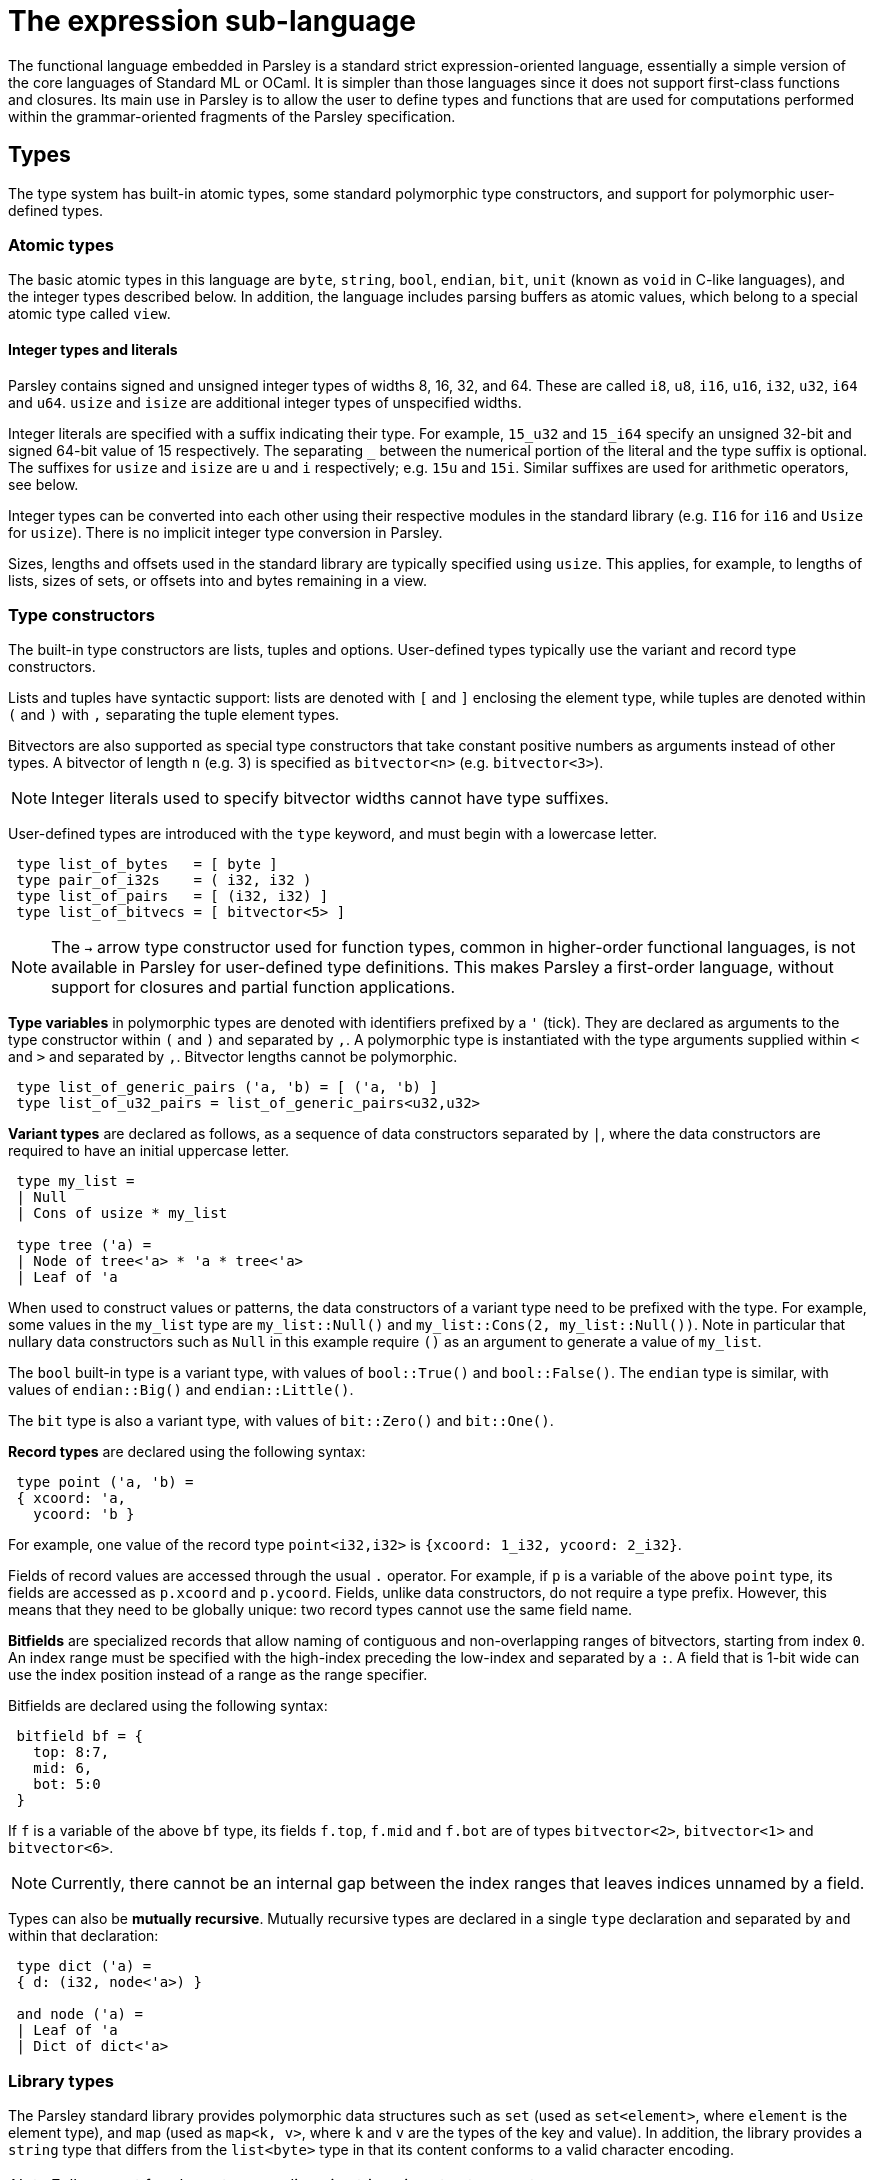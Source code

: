 = The expression sub-language
:sectanchors:

The functional language embedded in Parsley is a standard strict
expression-oriented language, essentially a simple version of the core
languages of Standard ML or OCaml.  It is simpler than those languages
since it does not support first-class functions and closures.  Its
main use in Parsley is to allow the user to define types and functions
that are used for computations performed within the grammar-oriented
fragments of the Parsley specification.

== Types

The type system has built-in atomic types, some standard polymorphic
type constructors, and support for polymorphic user-defined types.

=== Atomic types

The basic atomic types in this language are `byte`, `string`, `bool`,
`endian`, `bit`, `unit` (known as `void` in C-like languages), and the
integer types described below.  In addition, the language includes
parsing buffers as atomic values, which belong to a special atomic
type called `view`.

==== Integer types and literals

Parsley contains signed and unsigned integer types of widths 8, 16,
32, and 64.  These are called `i8`, `u8`, `i16`, `u16`, `i32`, `u32`,
`i64` and `u64`.  `usize` and `isize` are additional integer types of
unspecified widths.

Integer literals are specified with a suffix indicating their
type. For example, `15_u32` and `15_i64` specify an unsigned 32-bit
and signed 64-bit value of 15 respectively.  The separating `_`
between the numerical portion of the literal and the type suffix is
optional.  The suffixes for `usize` and `isize` are `u` and `i`
respectively; e.g. `15u` and `15i`.  Similar suffixes are used for
arithmetic operators, see below.

Integer types can be converted into each other using their respective
modules in the standard library (e.g. `I16` for `i16` and `Usize` for
`usize`).  There is no implicit integer type conversion in Parsley.

Sizes, lengths and offsets used in the standard library are typically
specified using `usize`.  This applies, for example, to lengths of
lists, sizes of sets, or offsets into and bytes remaining in a view.

=== Type constructors

The built-in type constructors are lists, tuples and options.
User-defined types typically use the variant and record type
constructors.

Lists and tuples have syntactic support: lists are denoted with `[`
and `]` enclosing the element type, while tuples are denoted within
`(` and `)` with `,` separating the tuple element types.

Bitvectors are also supported as special type constructors that take
constant positive numbers as arguments instead of other types.  A
bitvector of length `n` (e.g. 3) is specified as `bitvector<n>`
(e.g. `bitvector<3>`).

NOTE: Integer literals used to specify bitvector widths cannot have
type suffixes.

User-defined types are introduced with the `type` keyword, and must
begin with a lowercase letter.
....
 type list_of_bytes   = [ byte ]
 type pair_of_i32s    = ( i32, i32 )
 type list_of_pairs   = [ (i32, i32) ]
 type list_of_bitvecs = [ bitvector<5> ]
....

NOTE: The `->` arrow type constructor used for function types, common
in higher-order functional languages, is not available in Parsley for
user-defined type definitions.  This makes Parsley a first-order
language, without support for closures and partial function
applications.

*Type variables* in polymorphic types are denoted with identifiers
prefixed by a `'` (tick).  They are declared as arguments to the type
constructor within `(` and `)` and separated by `,`.  A polymorphic
type is instantiated with the type arguments supplied within `<` and
`>` and separated by `,`.  Bitvector lengths cannot be polymorphic.

....
 type list_of_generic_pairs ('a, 'b) = [ ('a, 'b) ]
 type list_of_u32_pairs = list_of_generic_pairs<u32,u32>
....

*Variant types* are declared as follows, as a sequence of data
constructors separated by `|`, where the data constructors are
required to have an initial uppercase letter.

....
 type my_list =
 | Null
 | Cons of usize * my_list

 type tree ('a) =
 | Node of tree<'a> * 'a * tree<'a>
 | Leaf of 'a
....

When used to construct values or patterns, the data constructors of a
variant type need to be prefixed with the type.  For example, some
values in the `my_list` type are `my_list::Null()` and
`my_list::Cons(2, my_list::Null())`.  Note in particular that nullary
data constructors such as `Null` in this example require `()` as an
argument to generate a value of `my_list`.

The `bool` built-in type is a variant type, with values of
`bool::True()` and `bool::False()`.  The `endian` type is similar,
with values of `endian::Big()` and `endian::Little()`.

The `bit` type is also a variant type, with values of `bit::Zero()`
and `bit::One()`.

*Record types* are declared using the following syntax:

....
 type point ('a, 'b) =
 { xcoord: 'a,
   ycoord: 'b }
....

For example, one value of the record type `point<i32,i32>` is
`{xcoord: 1_i32, ycoord: 2_i32}`.

Fields of record values are accessed through the usual `.` operator.
For example, if `p` is a variable of the above `point` type, its
fields are accessed as `p.xcoord` and `p.ycoord`.  Fields, unlike data
constructors, do not require a type prefix.  However, this means that
they need to be globally unique: two record types cannot use the same
field name.

*Bitfields* are specialized records that allow naming of contiguous
and non-overlapping ranges of bitvectors, starting from index `0`.  An
index range must be specified with the high-index preceding the
low-index and separated by a `:`.  A field that is 1-bit wide can use
the index position instead of a range as the range specifier.

Bitfields are declared using the following syntax:

....
 bitfield bf = {
   top: 8:7,
   mid: 6,
   bot: 5:0
 }
....

If `f` is a variable of the above `bf` type, its fields `f.top`,
`f.mid` and `f.bot` are of types `bitvector<2>`, `bitvector<1>` and
`bitvector<6>`.

NOTE: Currently, there cannot be an internal gap between the index
ranges that leaves indices unnamed by a field.

Types can also be *mutually recursive*.  Mutually recursive types are
declared in a single `type` declaration and separated by `and` within
that declaration:

....
 type dict ('a) =
 { d: (i32, node<'a>) }

 and node ('a) =
 | Leaf of 'a
 | Dict of dict<'a>
....

=== Library types

The Parsley standard library provides polymorphic data structures such
as `set` (used as `set<element>`, where `element` is the element
type), and `map` (used as `map<k, v>`, where `k` and `v` are the types
of the key and value).  In addition, the library provides a `string`
type that differs from the `list<byte>` type in that its content
conforms to a valid character encoding.

NOTE: Full support for character encodings in strings is not yet
present.


== Constant definitions

Constants are declared with the `const` keyword, and with an explicit
type and value expression, with the following syntax:

....
 const max_packet_length : u32 = 1554
....

Constants cannot have polymorphic type.

== Function declarations

Functions are declared with the `fun` keyword, and with explicit
parameter types and a return type, with the following syntax:

....
 fun max (a: i32, b: i32) -> i32 = {
   (case a <_i32 b of
   | bool::True()  -> b
   | bool::False() -> a
   )
 }
....

Functions can be *polymorphic*, and type variables are indicated using a
similar syntax as type declarations, except that they are declared
within `<` and `>`.

....
 fun cons <'a> (l: my_list<'a>, e: 'a) -> my_list<'a> = {
   (case l of
   | my_list::Null()     -> my_list::Cons(e, my_list::Null())
   | my_list::Cons(_, _) -> my_list::Cons(e, l)
   )
 }
....

Functions can be *self-recursive*; such functions are declared using
the `recfun` keyword:

....
 recfun len <'a> (l: my_list<'a>) -> usize = {
   (case l of
   | my_list::Null()     -> 0u
   | my_list::Cons(_, t) -> 1u +_u len(t)
   )
 }
....

Functions can also be *mutually-recursive*; a set of such functions
are declared with an initial `recfun` keyword, and separated by `and`:

....
type op =
 | Single
 | Multiple of [op]

recfun num_ops (o: op) -> usize = {
  (case o of
   | op::Single() -> 1u
   | op::Multiple(s) -> 1u +_u num_seq_ops(s, 0u)
   )
}

and num_seq_ops (os: [op], acc: usize) -> usize = {
  (case os of
   | [] -> acc
   | hd :: tl -> num_ops(hd) +_u num_seq_ops(tl, acc)
  )
}
....

Functions are applied using the syntax `f(arg1, arg2, ...)`, as in the
`len` example above.  Partial application to form closures is not
supported.

== Expressions

The primitive expressions are *literal values*, which can either be
integer literals like `21_i32` (as described above), strings like
`"this is a string"`, or the unit value `()`.  Literal values can also
be constructed from data constructors of variant and record types,
such as `my_list::Null()` and `{xcoord:1, ycoord:2}` above.  Bitvector
literals are specified with a leading `0b`, e.g. `0b010` is a literal
of type `bitvector<3>`.  The `[]` literal represents the empty list.

*Variables* are denoted by identifiers containing alphanumeric
characters, `_` and `@`.  Variable names must begin with a lowercase
letter.

Expressions can be combined with unary and binary *operators*.  Unless
specified, the operators below are binary and take two arguments.
Integer operators are suffixed with their operand type; `<int_type>`
in the table below stands for an integer type, such as `i8`, `u8`,
..., `i16`, or `u64`.  Operators over `usize` and `isize` are
specified with an `<int_type>` of `u` and `i` respective.  For
example, `+_u32` is addition defined over operands of type `u32`, and
`/_u` is division over `usize` operands.  Integer operators over an
integer type have result values within the same type.

NOTE: Wrapping semantics is used for values of operators that overflow
or underflow their type. That is, `0u8 -_u 1u8` evaluates to `255u`,
and `127_i8 +_i8 1_i8` to `-128_i8`.

Integer types are also equipped with bitwise logical operators: unary
bitwise _negation_ (`+~_+`), and binary bitwise _and_ (`+&_+`), _or_
(`+|_+`) and _xor_ (`+^_+`); and with bitwise shift operators: _left
shift_ (`+<<_+`), _logical right shift_ (`+>>_+`), and _arithmetic right
shift_ (`+>>_a+`).  These operators are also suffixed with their operand
type.  The shift value for the shift operators has type `u8`, and the
value is masked to ensure that the shift cannot be more than the
number of bits in the primary operand type.

.Operators
[%header, cols=2*]
|===
| Operator symbol
| Semantics

| -_<int_type>
| Integer negation (unary)

| +_<int_type>
| Integer addition

| -_<int_type>
| Integer subtraction

| *_<int_type>
| Integer multiplication

| %_<int_type>
| Integer modulus

| /_<int_type>
| Integer division

| ~_<int_type>
| Bitwise _not_ of integers

| &_<int_type>
| Bitwise _and_ of integers

| \|_<int_type>
| Bitwise _or_ of integers

| ^_<int_type>
| Bitwise _xor_ of integers

| <<_<int_type>
| Bitwise _left shift_ of integers

| >>_<int_type>
| Bitwise _logical right shift_ of integers

| <<_a<int_type>
| Bitwise _arithmetic right shift_ of integers

| &&
| Boolean and

| \|\|
| Boolean or

| \<=_<int_type>
| Integer less-than-equal

| >=_<int_type>
| Integer greater-than-equal

| =
| Polymorphic equal

| !=
| Polymorphic not-equal

| +_s
| String concatenation

| ::
| List cons

| @
| List concatenation
|===

Expressions can be formed by function application.  Partial function
application or currying is not supported; all arguments to a function
must be provided.

Variables `v` or functions `f` provided by a module `M` can be
accessed as `M.v` and `M.f`.  Module names always begin with an
uppercase letter.

*Let* expressions allow for locally scoped variables, and are
 useful for abbreviation:
....
  let i = _complicated_expression_ in
  _expression_body_using_i_
....

It is often useful to restrict the type of an expression, either for
improved code readability, or for better type-checking diagnostics.
This is expressed as `(e : t)` where the expression `e` is restricted
to have the type `t`.

*Case* expressions allow pattern matching over the various
constructors of a variant type, as can be seen in the `len` function,
repeated below.  Case expressions need to be enclosed within
parentheses, and its branches are separated by `|`.  Each branch has
two parts separated by an `->`: a pattern to the left, and an
expression on the right.

*Patterns* are formed from primitive patterns such as literal values,
variables, and the wildcard pattern `_`.  They are composed with data
constructors of variant types or the tuple constructor.

....
 recfun len <'a> (l: my_list<'a>) -> usize = {
   (case l of
   | my_list::Null()     -> 0u
   | my_list::Cons(_, t) -> 1u +_u len(t)
   )
 }
....

The above example used a user-defined list `my_list`.  There is
syntactic support for the `list` of the standard library:

....
 recfun len <'a> (l: ['a]) -> usize = {
   (case l of
   | []     -> 0u
   | _ :: t -> 1u +_u len(t)
   )
 }
....

Bitvectors can be indexed with ranges to extract contiguous
subsequences of bits as bitvectors using the indexing operator, which
encloses the range within `[[` and `]]`.  For example, given a
bitvector `v` of type `bitvector<3>`,
....
  (v[[2:1]], v[[0]])
....
extracts the top two bits and the lowest bit into a tuple of two
bitvectors of type `(bitvector<2>, bitvector<1>)`.

NOTE: Integer literals used to specify bitvector indices and ranges
cannot have type suffixes.

*Bitfield conversions* allow the conversion between bitfields and
 bitvectors of the appropriate length.  `bf->bits(r)` converts a
 bitfield `r` of bitfield type `bf` into a bitvector `r` of length
 `n`, where `n` is the number of bits covered by the bitfield `bf`.
 Similarly, `bf->record(v)` converts a bitvector `v` of length `n`
 into a bitfield record of type `bf`, provided `bf` covers `n` bits.

=== Views

Parsley provides first-class access to *parsing buffers*, which are
presented as opaque values of the type `view`.  These values are
created and operated on using functions in the `View` module.  Values
of type `view` can be stored in and retrieved from data structures, and
synthesized attributes.  A value of type `view` can be considered to
represent the current state of a parsing buffer, viz. a bytestream of
a specific bounded size, and a cursor location within those bounds.

The most important use of parsing buffers is in the grammar sub-language, which
provides view-mapping combinators that perform parsing actions within
the bounds of a particular view.  Since view computations are
performed within the expression sub-language, but used within the
grammar sub-language, they need to be communicated across this
'language barrier'.  This is done using the variables bound to action
blocks, where the last expression in the block can return a value to
the binding variable of the block, as described in the
<<grammar.adoc#rules-and-rule-elements,grammar documentation>>.

Although all the values of other primitive types in the expression
sub-language are stateless, values of type `view` are stateful.  When
used in a successfully matching parsing rule, the cursor location is
updated to point past the bytes consumed by the parsing rule.
Similarly, if the parsing rule fails after a partial match, the cursor
location is rewound to its original location at the start of that
parsing rule, before the next rule in any ordered choice is applied.

Although values of type `view` are opaque, they can be compared for
equality and inequality using the generic `=` and `!=` operators.

Different values of type `view` have independent state.  View values
created or cloned from originating parent views do not affect the
parent views when the child views are used in a parsing action.

A *root view* is a distinguished view value which has the widest
possible span encompassing _all_ the existing data in the parsing
buffer.  When the parsing engine is initialized for execution on input
data, it is initialized with such a root view, and is the view within
which the parsing for the specified starting non-terminal begins.  The
cursor location is not considered when evaluating the span of a view.

Views are of two kinds, *open* and *closed*.  *Open* views are views
that can be expanded by extending the endpoint of the view, increasing
the data spanned by the view.  This can happen when the parse buffer
underlying a view has data incrementally added to the end of the
buffer by reading from a network socket or a pipe.  *Closed* views are
views whose spans are fixed, and cannot be extended.

NOTE: The _open_ and _closed_ aspect applies to the endpoint of the
view; the start of the view is always fixed, or closed.

=== Exceptions

The evaluation of expressions can result in failure; this results in
an exception being thrown within the Parsley execution engine, and an
error being returned to the application using the engine.

NOTE: The parsing state after this exception is currently unspecified.

== Modules

Parsley supports the use of definitions from one Parsley
specification, considered as a *module*, within another Parsley
specification.  The name of the Parsley module for a specification is
derived from the top-level file for that specification by capitalizing
the first character of the filename and omitting any suffix.  For
example, a specification with top-level file `gram_spec.ply`
corresponds to a Parsley module called `Gram_spec`.

Functions `f`, constants `c`, and types `t` from a Parsley module `M`
are specified with the syntax `M.f`, `M.c` and `M.t` respectively.  A
data constructor `D(...)` for a type `t` in module `M` is specified
with the syntax `M.t::D(...)` (as compared to its within-module syntax
of `t::D(...)`).  If a record field `f` is defined in module `M`, that
field can be extracted from an expression `e` with the syntax
`e.(M.f)` (as compared to the within-module syntax of `e.f`).

Parsley does not support nested modules.

=== Conflicts with the standard library

Parsley forbids specifications whose module names conflict with the
modules in the standard library.  This means that it does not allow
_top-level_ specifications to be written in files with names like
`list.ply`, `view.ply`, etc.  It does however support top-level
specifications that `include` files with these names.  That is, a
specification in a top-level file called `gram.ply` can include a file
called `list.ply`.

Identifiers with a module qualifier, e.g. `M.i` using the syntax
described above, are called *explicitly qualified* identifiers.
Identifiers `i` without such qualification are *implicitly qualified*.
When processing the identifiers in the specification in a top-level
file `gram.ply`, Parsley resolves the module membership of an
implicitly qualified identifier using the following algorithm:

. If it is within the lexical scope of a local declaration, it is
qualified to belong to the parent `Gram` module.  Top-level type and
function definitions are not considered local declarations; they are
global declarations in that module.  Examples of local declarations
are function parameters, the local name for a non-terminal used within
its definition, and local bindings for rule elements.

. Otherwise, if there is a standard library identifier with the same
name, it is qualified to belong to the standard library module.

. Otherwise, it is qualified to belong to the parent `Gram` module.

It is possible to define entities with names that conflict with names
in the standard library; one only needs to refer to them using an
explicitly qualified identifier.  For example, if the specification
`gram.ply` defines a type called `isize`, it can refer to that type
where needed as `Gram.isize`; an implicitly qualified type identifier
named `isize` in `gram.ply` will continue to refer to the type `isize`
from the Parsley standard library.  The handling of name conflicts in
other definitions, such as constants, functions, and non-terminals, is
similar.

== Foreign functions

Parsley has experimental support for the declaration of foreign
functions, i.e. functions that are defined outside Parsley, but called
from Parsley expressions.  These functions are declared from a
`foreign` block, for example:

....

foreign {
  {"C"="sha256sum", "OCaml"="SHA.checksum_256"} sha256sum(buf: [byte]) -> [byte];
  {"C"="sha512sum", "OCaml"="SHA.checksum_512"} sha512sum(buf: [byte]) -> [byte]
}
....

This declares externally defined functions `sha256sum` and `sha512sum`
that can be called from Parsley along with their type signatures.  The
names for their external definitions for different languages can be
specified.  OCaml is currently the only supported language.

Foreign functions can only be used from within the grammar module in
which they are declared.  They are considered an internal
implementation detail of their host grammar module, and unlike normal
Parsley functions, their names are not visible to external grammar
modules.

The current implementation requires modifying the sources of the
compiler.  An example of the interface is shown in the file
`test/lang/ffi.ply`.  The interpreter will need to be invoked with the
`--with-foreign` flag to ensure that externally implemented functions
are registered.
